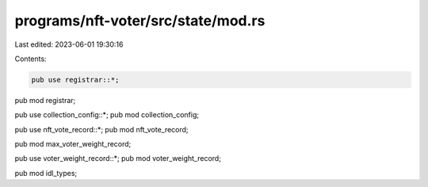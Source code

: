 programs/nft-voter/src/state/mod.rs
===================================

Last edited: 2023-06-01 19:30:16

Contents:

.. code-block:: rs

    pub use registrar::*;
pub mod registrar;

pub use collection_config::*;
pub mod collection_config;

pub use nft_vote_record::*;
pub mod nft_vote_record;

pub mod max_voter_weight_record;

pub use voter_weight_record::*;
pub mod voter_weight_record;

pub mod idl_types;


